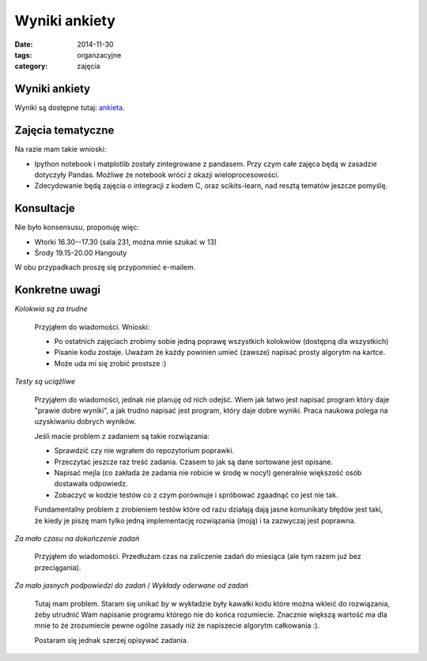 Wyniki ankiety
==============

:date: 2014-11-30
:tags: organzacyjne
:category: zajęcia

Wyniki ankiety
--------------

Wyniki są dostępne tutaj: `ankieta <{filename}/static/ankieta-wyniki.pdf>`__.

Zajęcia tematyczne
------------------

Na razie mam takie wnioski:

* Ipython notebook i matplotlib zostały zintegrowane z pandasem. Przy
  czym całe zajęca będą w zasadzie dotyczyły Pandas. Możliwe że
  notebook wróci z okazji wieloprocesowości.
* Zdecydowanie będą zajęcia o integracji z kodem C, oraz scikits-learn,
  nad resztą tematów jeszcze pomyślę.


Konsultacje
-----------

Nie było konsensusu, proponuję więc:

* Wtorki 16.30--17.30 (sala 231, można mnie szukać w 13)
* Środy 19.15-20.00 Hangouty

W obu przypadkach proszę się przypomnieć e-mailem.

Konkretne uwagi
---------------

`Kolokwia są za trudne`

    Przyjąłem do wiadomości. Wnioski:

    * Po ostatnich zajęciach zrobimy sobie jedną poprawę wszystkich kolokwiów
      (dostępną dla wszystkich)
    * Pisanie kodu zostaje. Uważam że każdy powinien umieć (zawsze) napisać 
      prosty algorytm na kartce.
    * Może uda mi się zrobić prostsze :)

`Testy są uciążliwe`

    Przyjąłem do wiadomości, jednak nie planuję od nich odejść. Wiem jak łatwo
    jest napisać program który daje "prawie dobre wyniki", a jak trudno napisać jest
    program, który daje dobre wyniki. Praca naukowa polega na uzyskiwaniu
    dobrych wyników.

    Jeśli macie problem z zadaniem są takie rozwiązania:

    * Sprawdzić czy nie wgrałem do repozytorium poprawki.
    * Przeczytać jeszcze raz treść zadania. Czasem to jak są dane sortowane
      jest opisane.
    * Napisać mejla (co zakłada że zadania nie robicie w środę w nocy!)
      generalnie większość osób dostawała odpowiedz.
    * Zobaczyć w kodzie testów co z czym porównuje i spróbować zgaadnąć
      co jest nie tak.

    Fundamentalny problem z zrobieniem testów które od razu działają dają 
    jasne komunikaty błędów jest taki, że kiedy je piszę mam tylko jedną
    implementację rozwiązania (moją) i ta zazwyczaj jest poprawna.

`Za mało czasu na dokończenie zadań`

    Przyjąłem do wiadomości. Przedłużam czas na zaliczenie zadań do miesiąca
    (ale tym razem już bez przeciągania).

`Za mało jasnych podpowiedzi do zadań` / `Wykłady oderwane od zadań`

    Tutaj mam problem. Staram się unikać by w wykładzie były kawałki kodu
    które można wkleić do rozwiązania, żeby utrudnić Wam napisanie programu
    którego nie do końca rozumiecie. Znacznie większą wartość ma dla mnie
    to że zrozumiecie pewne ogólne zasady niż że napiszecie algorytm
    całkowania :).

    Postaram się jednak szerzej opisywać zadania.